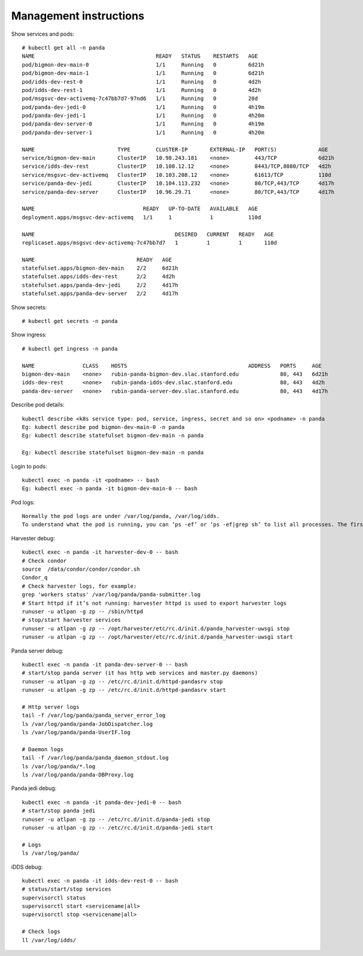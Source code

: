 Management instructions
=======================

Show services and pods::

    # kubectl get all -n panda
    NAME                                      READY   STATUS    RESTARTS   AGE
    pod/bigmon-dev-main-0                     1/1     Running   0          6d21h
    pod/bigmon-dev-main-1                     1/1     Running   0          6d21h
    pod/idds-dev-rest-0                       1/1     Running   0          4d2h
    pod/idds-dev-rest-1                       1/1     Running   0          4d2h
    pod/msgsvc-dev-activemq-7c47bb7d7-97nd6   1/1     Running   0          20d
    pod/panda-dev-jedi-0                      1/1     Running   0          4h19m
    pod/panda-dev-jedi-1                      1/1     Running   0          4h20m
    pod/panda-dev-server-0                    1/1     Running   0          4h19m
    pod/panda-dev-server-1                    1/1     Running   0          4h20m

    NAME                          TYPE        CLUSTER-IP       EXTERNAL-IP   PORT(S)             AGE
    service/bigmon-dev-main       ClusterIP   10.98.243.181    <none>        443/TCP             6d21h
    service/idds-dev-rest         ClusterIP   10.108.12.12     <none>        8443/TCP,8080/TCP   4d2h
    service/msgsvc-dev-activemq   ClusterIP   10.103.208.12    <none>        61613/TCP           110d
    service/panda-dev-jedi        ClusterIP   10.104.113.232   <none>        80/TCP,443/TCP      4d17h
    service/panda-dev-server      ClusterIP   10.96.29.71      <none>        80/TCP,443/TCP      4d17h

    NAME                                  READY   UP-TO-DATE   AVAILABLE   AGE
    deployment.apps/msgsvc-dev-activemq   1/1     1            1           110d

    NAME                                            DESIRED   CURRENT   READY   AGE
    replicaset.apps/msgsvc-dev-activemq-7c47bb7d7   1         1         1       110d

    NAME                                READY   AGE
    statefulset.apps/bigmon-dev-main    2/2     6d21h
    statefulset.apps/idds-dev-rest      2/2     4d2h
    statefulset.apps/panda-dev-jedi     2/2     4d17h
    statefulset.apps/panda-dev-server   2/2     4d17h

Show secrets::

    # kubectl get secrets -n panda

Show ingress::

    # kubectl get ingress -n panda

    NAME               CLASS    HOSTS                                      ADDRESS   PORTS     AGE
    bigmon-dev-main    <none>   rubin-panda-bigmon-dev.slac.stanford.edu             80, 443   6d21h
    idds-dev-rest      <none>   rubin-panda-idds-dev.slac.stanford.edu               80, 443   4d2h
    panda-dev-server   <none>   rubin-panda-server-dev.slac.stanford.edu             80, 443   4d17h

Describe pod details::

    kubectl describe <k8s service type: pod, service, ingress, secret and so on> <podname> -n panda
    Eg: kubectl describe pod bigmon-dev-main-0 -n panda
    Eg: kubectl describe statefulset bigmon-dev-main -n panda

    Eg: kubectl describe statefulset bigmon-dev-main -n panda

Login to pods::

    kubectl exec -n panda -it <podname> -- bash
    Eg: kubectl exec -n panda -it bigmon-dev-main-0 -- bash

Pod logs::

    Normally the pod logs are under /var/log/panda, /var/log/idds.
    To understand what the pod is running, you can ‘ps -ef’ or ‘ps -ef|grep sh’ to list all processes. The first process will tell you what the pod is doing.

Harvester debug::

    kubectl exec -n panda -it harvester-dev-0 -- bash
    # Check condor
    source  /data/condor/condor/condor.sh
    Condor_q
    # Check harvester logs, for example:
    grep 'workers status' /var/log/panda/panda-submitter.log
    # Start httpd if it’s not running: harvester httpd is used to export harvester logs
    runuser -u atlpan -g zp -- /sbin/httpd
    # stop/start harvester services
    runuser -u atlpan -g zp -- /opt/harvester/etc/rc.d/init.d/panda_harvester-uwsgi stop
    runuser -u atlpan -g zp -- /opt/harvester/etc/rc.d/init.d/panda_harvester-uwsgi start

Panda server debug::

    kubectl exec -n panda -it panda-dev-server-0 -- bash
    # start/stop panda server (it has http web services and master.py daemons)
    runuser -u atlpan -g zp -- /etc/rc.d/init.d/httpd-pandasrv stop
    runuser -u atlpan -g zp -- /etc/rc.d/init.d/httpd-pandasrv start

    # Http server logs
    tail -f /var/log/panda/panda_server_error_log
    ls /var/log/panda/panda-JobDispatcher.log
    ls /var/log/panda/panda-UserIF.log

    # Daemon logs
    tail -f /var/log/panda/panda_daemon_stdout.log
    ls /var/log/panda/*.log
    ls /var/log/panda/panda-DBProxy.log

Panda jedi debug::

    kubectl exec -n panda -it panda-dev-jedi-0 -- bash
    # start/stop panda jedi
    runuser -u atlpan -g zp -- /etc/rc.d/init.d/panda-jedi stop
    runuser -u atlpan -g zp -- /etc/rc.d/init.d/panda-jedi start

    # Logs
    ls /var/log/panda/

iDDS debug::

    kubectl exec -n panda -it idds-dev-rest-0 -- bash
    # status/start/stop services
    supervisorctl status
    supervisorctl start <servicename|all>
    supervisorctl stop <servicename|all>

    # Check logs
    ll /var/log/idds/

